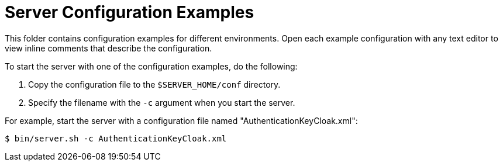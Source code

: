 = Server Configuration Examples

This folder contains configuration examples for different environments.
Open each example configuration with any text editor to view inline comments that describe the configuration.

To start the server with one of the configuration examples, do the following:

. Copy the configuration file to the `$SERVER_HOME/conf` directory.
. Specify the filename with the `-c` argument when you start the server.

For example, start the server with a configuration file named "AuthenticationKeyCloak.xml":

----
$ bin/server.sh -c AuthenticationKeyCloak.xml
----

